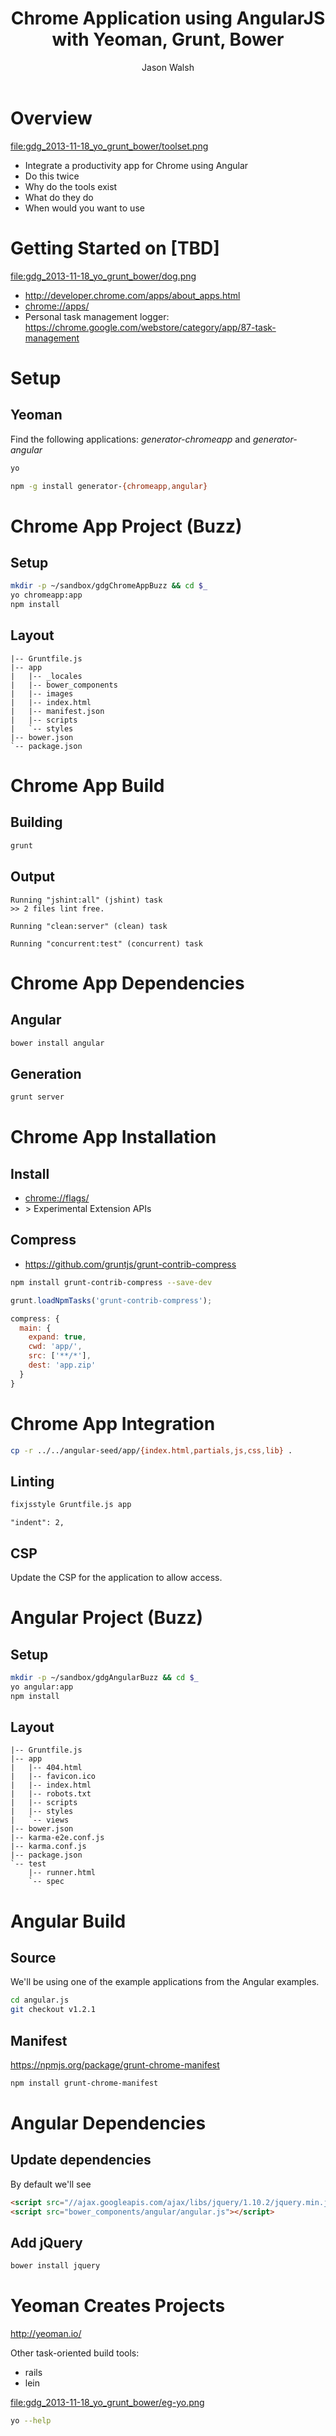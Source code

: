 #+TITLE: Chrome Application using AngularJS with Yeoman, Grunt, Bower
#+AUTHOR: Jason Walsh
#+EMAIL: jwalsh@bluekai.com
#+KEYWORDS: javascript, tools, build, chrome, google, gdg
#+DESCRIPTION: Build Chrome Applications with Bower, Grunt, and Yeoman. Seattle Google Developer Group, November 18, 2013

* Overview
  :PROPERTIES:
  :HTML_CONTAINER_CLASS: slide
  :END:

file:gdg_2013-11-18_yo_grunt_bower/toolset.png

- Integrate a productivity app for Chrome using Angular
- Do this twice 
- Why do the tools exist 
- What do they do 
- When would you want to use 

* Getting Started on [TBD]

file:gdg_2013-11-18_yo_grunt_bower/dog.png

- http://developer.chrome.com/apps/about_apps.html
- chrome://apps/
- Personal task management logger: https://chrome.google.com/webstore/category/app/87-task-management

* Setup 

** Yeoman 

Find the following applications: /generator-chromeapp/ and /generator-angular/

#+BEGIN_SRC sh
yo
#+END_SRC

#+BEGIN_SRC sh
npm -g install generator-{chromeapp,angular}
#+END_SRC

* Chrome App Project (Buzz) 
  :PROPERTIES:
  :HTML_CONTAINER_CLASS: slide
  :END:

# sandbox/gdgChromeAppBuzz

** Setup 
   :PROPERTIES:
   :HTML_CONTAINER_CLASS: slide
   :END:

#+BEGIN_SRC sh
mkdir -p ~/sandbox/gdgChromeAppBuzz && cd $_
yo chromeapp:app
npm install
#+END_SRC

** Layout
   :PROPERTIES:
   :HTML_CONTAINER_CLASS: slide
   :END:

#+BEGIN_EXAMPLE
|-- Gruntfile.js
|-- app
|   |-- _locales
|   |-- bower_components
|   |-- images
|   |-- index.html
|   |-- manifest.json
|   |-- scripts
|   `-- styles
|-- bower.json
`-- package.json
#+END_EXAMPLE

* Chrome App Build

** Building 
   :PROPERTIES:
   :HTML_CONTAINER_CLASS: slide
   :END:

#+BEGIN_SRC sh
grunt
#+END_SRC
** Output
   :PROPERTIES:
   :HTML_CONTAINER_CLASS: slide
   :END:

#+BEGIN_EXAMPLE
Running "jshint:all" (jshint) task
>> 2 files lint free.

Running "clean:server" (clean) task

Running "concurrent:test" (concurrent) task
#+END_EXAMPLE

* Chrome App Dependencies

** Angular 

#+BEGIN_SRC sh
bower install angular
#+END_SRC

** Generation
   :PROPERTIES:
   :HTML_CONTAINER_CLASS: slide
   :END:

#+BEGIN_SRC sh
grunt server
#+END_SRC

* Chrome App Installation

** Install 

- chrome://flags/ 
- > Experimental Extension APIs

** Compress

- https://github.com/gruntjs/grunt-contrib-compress

#+BEGIN_SRC sh
npm install grunt-contrib-compress --save-dev
#+END_SRC

#+BEGIN_SRC javascript
grunt.loadNpmTasks('grunt-contrib-compress');
#+END_SRC

#+BEGIN_SRC javascript
compress: {
  main: {
    expand: true,
    cwd: 'app/',
    src: ['**/*'],
    dest: 'app.zip'
  }
}
#+END_SRC

* Chrome App Integration 

#+BEGIN_SRC sh
cp -r ../../angular-seed/app/{index.html,partials,js,css,lib} .
#+END_SRC

** Linting 
   :PROPERTIES:
   :HTML_CONTAINER_CLASS: slide
   :END:

#+BEGIN_SRC sh
fixjsstyle Gruntfile.js app
#+END_SRC

#+BEGIN_EXAMPLE
    "indent": 2,
#+END_EXAMPLE

** CSP 
   :PROPERTIES:
   :HTML_CONTAINER_CLASS: slide
   :END:
   
Update the CSP for the application to allow access. 

* Angular Project (Buzz) 
  :PROPERTIES:
  :HTML_CONTAINER_CLASS: slide
  :END:

# gdg_2013-11-18_yo_grunt_bower/tmpAng

** Setup 
   :PROPERTIES:
   :HTML_CONTAINER_CLASS: slide
   :END:

#+BEGIN_SRC sh
mkdir -p ~/sandbox/gdgAngularBuzz && cd $_
yo angular:app
npm install
#+END_SRC

** Layout
   :PROPERTIES:
   :HTML_CONTAINER_CLASS: slide
   :END:

#+BEGIN_EXAMPLE
|-- Gruntfile.js
|-- app
|   |-- 404.html
|   |-- favicon.ico
|   |-- index.html
|   |-- robots.txt
|   |-- scripts
|   |-- styles
|   `-- views
|-- bower.json
|-- karma-e2e.conf.js
|-- karma.conf.js
|-- package.json
`-- test
    |-- runner.html
    `-- spec
#+END_EXAMPLE

* Angular Build

** Source 

We'll be using one of the example applications from the Angular
examples.

#+BEGIN_SRC sh
cd angular.js
git checkout v1.2.1
#+END_SRC

** Manifest

https://npmjs.org/package/grunt-chrome-manifest

#+BEGIN_SRC sh
npm install grunt-chrome-manifest
#+END_SRC

* Angular Dependencies

** Update dependencies 

By default we'll see 

#+BEGIN_SRC html
    <script src="//ajax.googleapis.com/ajax/libs/jquery/1.10.2/jquery.min.js"></script>
    <script src="bower_components/angular/angular.js"></script>
#+END_SRC

** Add jQuery 


#+BEGIN_SRC sh
bower install jquery
#+END_SRC
* Yeoman Creates Projects
   :PROPERTIES:
   :HTML_CONTAINER_CLASS: slide
   :END:

  http://yeoman.io/

Other task-oriented build tools: 

- rails 
- lein 

file:gdg_2013-11-18_yo_grunt_bower/eg-yo.png

#+BEGIN_SRC sh
yo --help
#+END_SRC

* Grunt Builds Projects 
   :PROPERTIES:
   :HTML_CONTAINER_CLASS: slide
   :END:

  http://gruntjs.com/

- make 
- ant 
- rake 
- gradle 
- lein

file:gdg_2013-11-18_yo_grunt_bower/eg-grunt.png

#+BEGIN_SRC sh
grunt --help
#+END_SRC

* Bower Manages Dependencies
   :PROPERTIES:
   :HTML_CONTAINER_CLASS: slide
   :END:

** http://bower.io/

- ivy 
- maven 
- pip 

file:gdg_2013-11-18_yo_grunt_bower/eg-bower.png

#+BEGIN_SRC sh
bower --help
#+END_SRC

* JavaScript Tools
  :PROPERTIES:
  :HTML_CONTAINER_CLASS: slide
  :END:

- project templates
- consistency of style 
- compile on watch 
- static builds 
- HTML rewriting 
- shell script 
- CSS pre-processors
- dependency checking 

These all feed into the lifestyle of projects in JavaScript. 

* Watching 

Watching changes following save:

#+BEGIN_SRC sh
grunt watch
#+END_SRC

* Yeoman Generators
file:gdg_2013-11-18_yo_grunt_bower/yo.png


** Searching 
  :PROPERTIES:
  :HTML_CONTAINER_CLASS: slide
  :END:

#+BEGIN_SRC sh
npm search yeoman-generator chromeapp
npm search yeoman-generator angular
#+END_SRC

- https://npmjs.org/package/generator-angular

** Updating 
  :PROPERTIES:
  :HTML_CONTAINER_CLASS: slide
  :END:

#+BEGIN_SRC sh
npm update -g generator-chromeapp
#+END_SRC


* Grunt Plugins
  :PROPERTIES:
  :HTML_CONTAINER_CLASS: slide
  :END:

- Grunt.js search on github 


- external tools (sass and coffeescript)
- code coverage 
- unit testing 
- compatibility testing 

Use GitHub for sample plugins: 

https://github.com/search?o=desc&q=Gruntfile.js&ref=cmdform&s=stars&type=Repositories

- https://github.com/angular/angular.js/blob/master/Gruntfile.js
- https://github.com/eBay/skin/blob/master/Gruntfile.js
- https://github.com/fleeting/gruntfile.js/blob/master/gruntfile.js



- Unit testing 
- Wrap
- Linting

* Grunt Plugins Angular

#+BEGIN_SRC json
{
  "name": "gdgangularbuzz",
  "version": "0.0.0",
  "dependencies": {},
  "devDependencies": {
    "grunt": "~0.4.1",
    "grunt-autoprefixer": "~0.4.0",
    "grunt-concurrent": "~0.4.1",
    "grunt-contrib-clean": "~0.5.0",
    "grunt-contrib-coffee": "~0.7.0",
    "grunt-contrib-compass": "~0.6.0",
    "grunt-contrib-concat": "~0.3.0",
    "grunt-contrib-connect": "~0.5.0",
    "grunt-contrib-copy": "~0.4.1",
    "grunt-contrib-cssmin": "~0.7.0",
    "grunt-contrib-htmlmin": "~0.1.3",
    "grunt-contrib-imagemin": "~0.3.0",
    "grunt-contrib-jshint": "~0.7.1",
    "grunt-contrib-uglify": "~0.2.0",
    "grunt-contrib-watch": "~0.5.2",
    "grunt-google-cdn": "~0.2.0",
    "grunt-ngmin": "~0.0.2",
    "grunt-rev": "~0.1.0",
    "grunt-svgmin": "~0.2.0",
    "grunt-usemin": "~2.0.0",
    "jshint-stylish": "~0.1.3",
    "load-grunt-tasks": "~0.2.0",
    "time-grunt": "~0.2.0"
  },
  "engines": {
    "node": ">=0.8.0"
  },
  "scripts": {
    "test": "grunt test"
  }
}
#+END_SRC
* Grunt plugins Angular DI
  :PROPERTIES:
  :HTML_CONTAINER_CLASS: slide
  :END:

- http://gruntjs.com/plugins/

#+BEGIN_QUOTE
You can try to alleviate the pain connected with writing DI
annotations by using build-time tools that would post-process your
code and add annotations automatically. Such tools are not trivial to
write (as JavaScript code analysis is required) and are not widespread
yet. Still, if your build system is Grunt.js based, you can give the
ngmin (https:// github.com/ btford/ ngmin) Grunt.js task (grunt-ngmin)
a try.

Kozlowski, Pawel; Darwin, Peter Bacon (2013-08-23). Mastering Web
Application Development with AngularJS (Kindle Locations 6454-6457).
PACKT PUBLISHING. Kindle Edition. 
#+END_QUOTE

* History
  :PROPERTIES:
  :HTML_CONTAINER_CLASS: slide
  :END:

This is broadly the history of all JavaScript Tooling: 



- 2011: Static analysis 
- JSLint 
- February 2011: JSHint http://badassjs.com/post/3364925033/jshint-an-community-driven-fork-of-jslint
- March 2012 Grunt releases with init and basic task support (Ben
  Alman) http://benalman.com/news/2012/03/introducing-grunt/
- April 2012 Grunt and Yeoman as a tools tracks at JSConf (both Irish and Alman ) http://2012.jsconf.us/ 
- June 2012 Grunt on a session for http://events.jquery.org/2012/sf/
- June 2012 Yeoman releases at Google I/O
  groups and http://www.youtube.com/watch?v=Mk-tFn2Ix6g
- November 2012 first public Bower release at 0.5 from Twitter 
- February 2013: Grunt 0.4 adds local checkout  

* Yeoman Generators 




* Updating 
  :PROPERTIES:
  :HTML_CONTAINER_CLASS: slide
  :END:

The story for adding in new features 

* Package Privacy 

 locally for project

bower register <my-package-name> <git-endpoint>

* Friction 

- Version control and submodule access 
- Server-side integration
- Beware of old tutorials
- Local build tools need local NPM hosting

* Conclusion

- Useful in single page applications 
- Merging generators will likely not result in the correct outcome 
- Still very young 

* Questions?

- Deck: http://wal.sh/p/gdg_2013-11-18_yo_grunt_bower.html
- Generator: https://npmjs.org/package/generator-crangular

- Twitter: @jwalsh_
- Email: jwalsh@bluekai.com

#+OPTIONS: num:nil toc:nil

# Local Variables:
# End:
